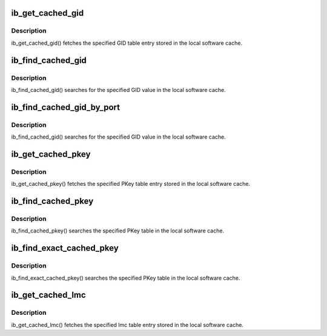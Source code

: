 .. -*- coding: utf-8; mode: rst -*-
.. src-file: include/rdma/ib_cache.h

.. _`ib_get_cached_gid`:

ib_get_cached_gid
=================

.. c:function:: int ib_get_cached_gid(struct ib_device *device, u8 port_num, int index, union ib_gid *gid, struct ib_gid_attr *attr)

    Returns a cached GID table entry

    :param struct ib_device \*device:
        The device to query.

    :param u8 port_num:
        The port number of the device to query.

    :param int index:
        The index into the cached GID table to query.

    :param union ib_gid \*gid:
        The GID value found at the specified index.

    :param struct ib_gid_attr \*attr:
        The GID attribute found at the specified index (only in RoCE).
        NULL means ignore (output parameter).

.. _`ib_get_cached_gid.description`:

Description
-----------

ib_get_cached_gid() fetches the specified GID table entry stored in
the local software cache.

.. _`ib_find_cached_gid`:

ib_find_cached_gid
==================

.. c:function:: int ib_find_cached_gid(struct ib_device *device, const union ib_gid *gid, enum ib_gid_type gid_type, struct net_device *ndev, u8 *port_num, u16 *index)

    Returns the port number and GID table index where a specified GID value occurs.

    :param struct ib_device \*device:
        The device to query.

    :param const union ib_gid \*gid:
        The GID value to search for.

    :param enum ib_gid_type gid_type:
        The GID type to search for.

    :param struct net_device \*ndev:
        In RoCE, the net device of the device. NULL means ignore.

    :param u8 \*port_num:
        The port number of the device where the GID value was found.

    :param u16 \*index:
        The index into the cached GID table where the GID was found.  This
        parameter may be NULL.

.. _`ib_find_cached_gid.description`:

Description
-----------

ib_find_cached_gid() searches for the specified GID value in
the local software cache.

.. _`ib_find_cached_gid_by_port`:

ib_find_cached_gid_by_port
==========================

.. c:function:: int ib_find_cached_gid_by_port(struct ib_device *device, const union ib_gid *gid, enum ib_gid_type gid_type, u8 port_num, struct net_device *ndev, u16 *index)

    Returns the GID table index where a specified GID value occurs

    :param struct ib_device \*device:
        The device to query.

    :param const union ib_gid \*gid:
        The GID value to search for.

    :param enum ib_gid_type gid_type:
        The GID type to search for.

    :param u8 port_num:
        The port number of the device where the GID value sould be
        searched.

    :param struct net_device \*ndev:
        In RoCE, the net device of the device. Null means ignore.

    :param u16 \*index:
        The index into the cached GID table where the GID was found.  This
        parameter may be NULL.

.. _`ib_find_cached_gid_by_port.description`:

Description
-----------

ib_find_cached_gid() searches for the specified GID value in
the local software cache.

.. _`ib_get_cached_pkey`:

ib_get_cached_pkey
==================

.. c:function:: int ib_get_cached_pkey(struct ib_device *device_handle, u8 port_num, int index, u16 *pkey)

    Returns a cached PKey table entry

    :param struct ib_device \*device_handle:
        *undescribed*

    :param u8 port_num:
        The port number of the device to query.

    :param int index:
        The index into the cached PKey table to query.

    :param u16 \*pkey:
        The PKey value found at the specified index.

.. _`ib_get_cached_pkey.description`:

Description
-----------

ib_get_cached_pkey() fetches the specified PKey table entry stored in
the local software cache.

.. _`ib_find_cached_pkey`:

ib_find_cached_pkey
===================

.. c:function:: int ib_find_cached_pkey(struct ib_device *device, u8 port_num, u16 pkey, u16 *index)

    Returns the PKey table index where a specified PKey value occurs.

    :param struct ib_device \*device:
        The device to query.

    :param u8 port_num:
        The port number of the device to search for the PKey.

    :param u16 pkey:
        The PKey value to search for.

    :param u16 \*index:
        The index into the cached PKey table where the PKey was found.

.. _`ib_find_cached_pkey.description`:

Description
-----------

ib_find_cached_pkey() searches the specified PKey table in
the local software cache.

.. _`ib_find_exact_cached_pkey`:

ib_find_exact_cached_pkey
=========================

.. c:function:: int ib_find_exact_cached_pkey(struct ib_device *device, u8 port_num, u16 pkey, u16 *index)

    Returns the PKey table index where a specified PKey value occurs. Comparison uses the FULL 16 bits (incl membership bit)

    :param struct ib_device \*device:
        The device to query.

    :param u8 port_num:
        The port number of the device to search for the PKey.

    :param u16 pkey:
        The PKey value to search for.

    :param u16 \*index:
        The index into the cached PKey table where the PKey was found.

.. _`ib_find_exact_cached_pkey.description`:

Description
-----------

ib_find_exact_cached_pkey() searches the specified PKey table in
the local software cache.

.. _`ib_get_cached_lmc`:

ib_get_cached_lmc
=================

.. c:function:: int ib_get_cached_lmc(struct ib_device *device, u8 port_num, u8 *lmc)

    Returns a cached lmc table entry

    :param struct ib_device \*device:
        The device to query.

    :param u8 port_num:
        The port number of the device to query.

    :param u8 \*lmc:
        The lmc value for the specified port for that device.

.. _`ib_get_cached_lmc.description`:

Description
-----------

ib_get_cached_lmc() fetches the specified lmc table entry stored in
the local software cache.

.. This file was automatic generated / don't edit.

